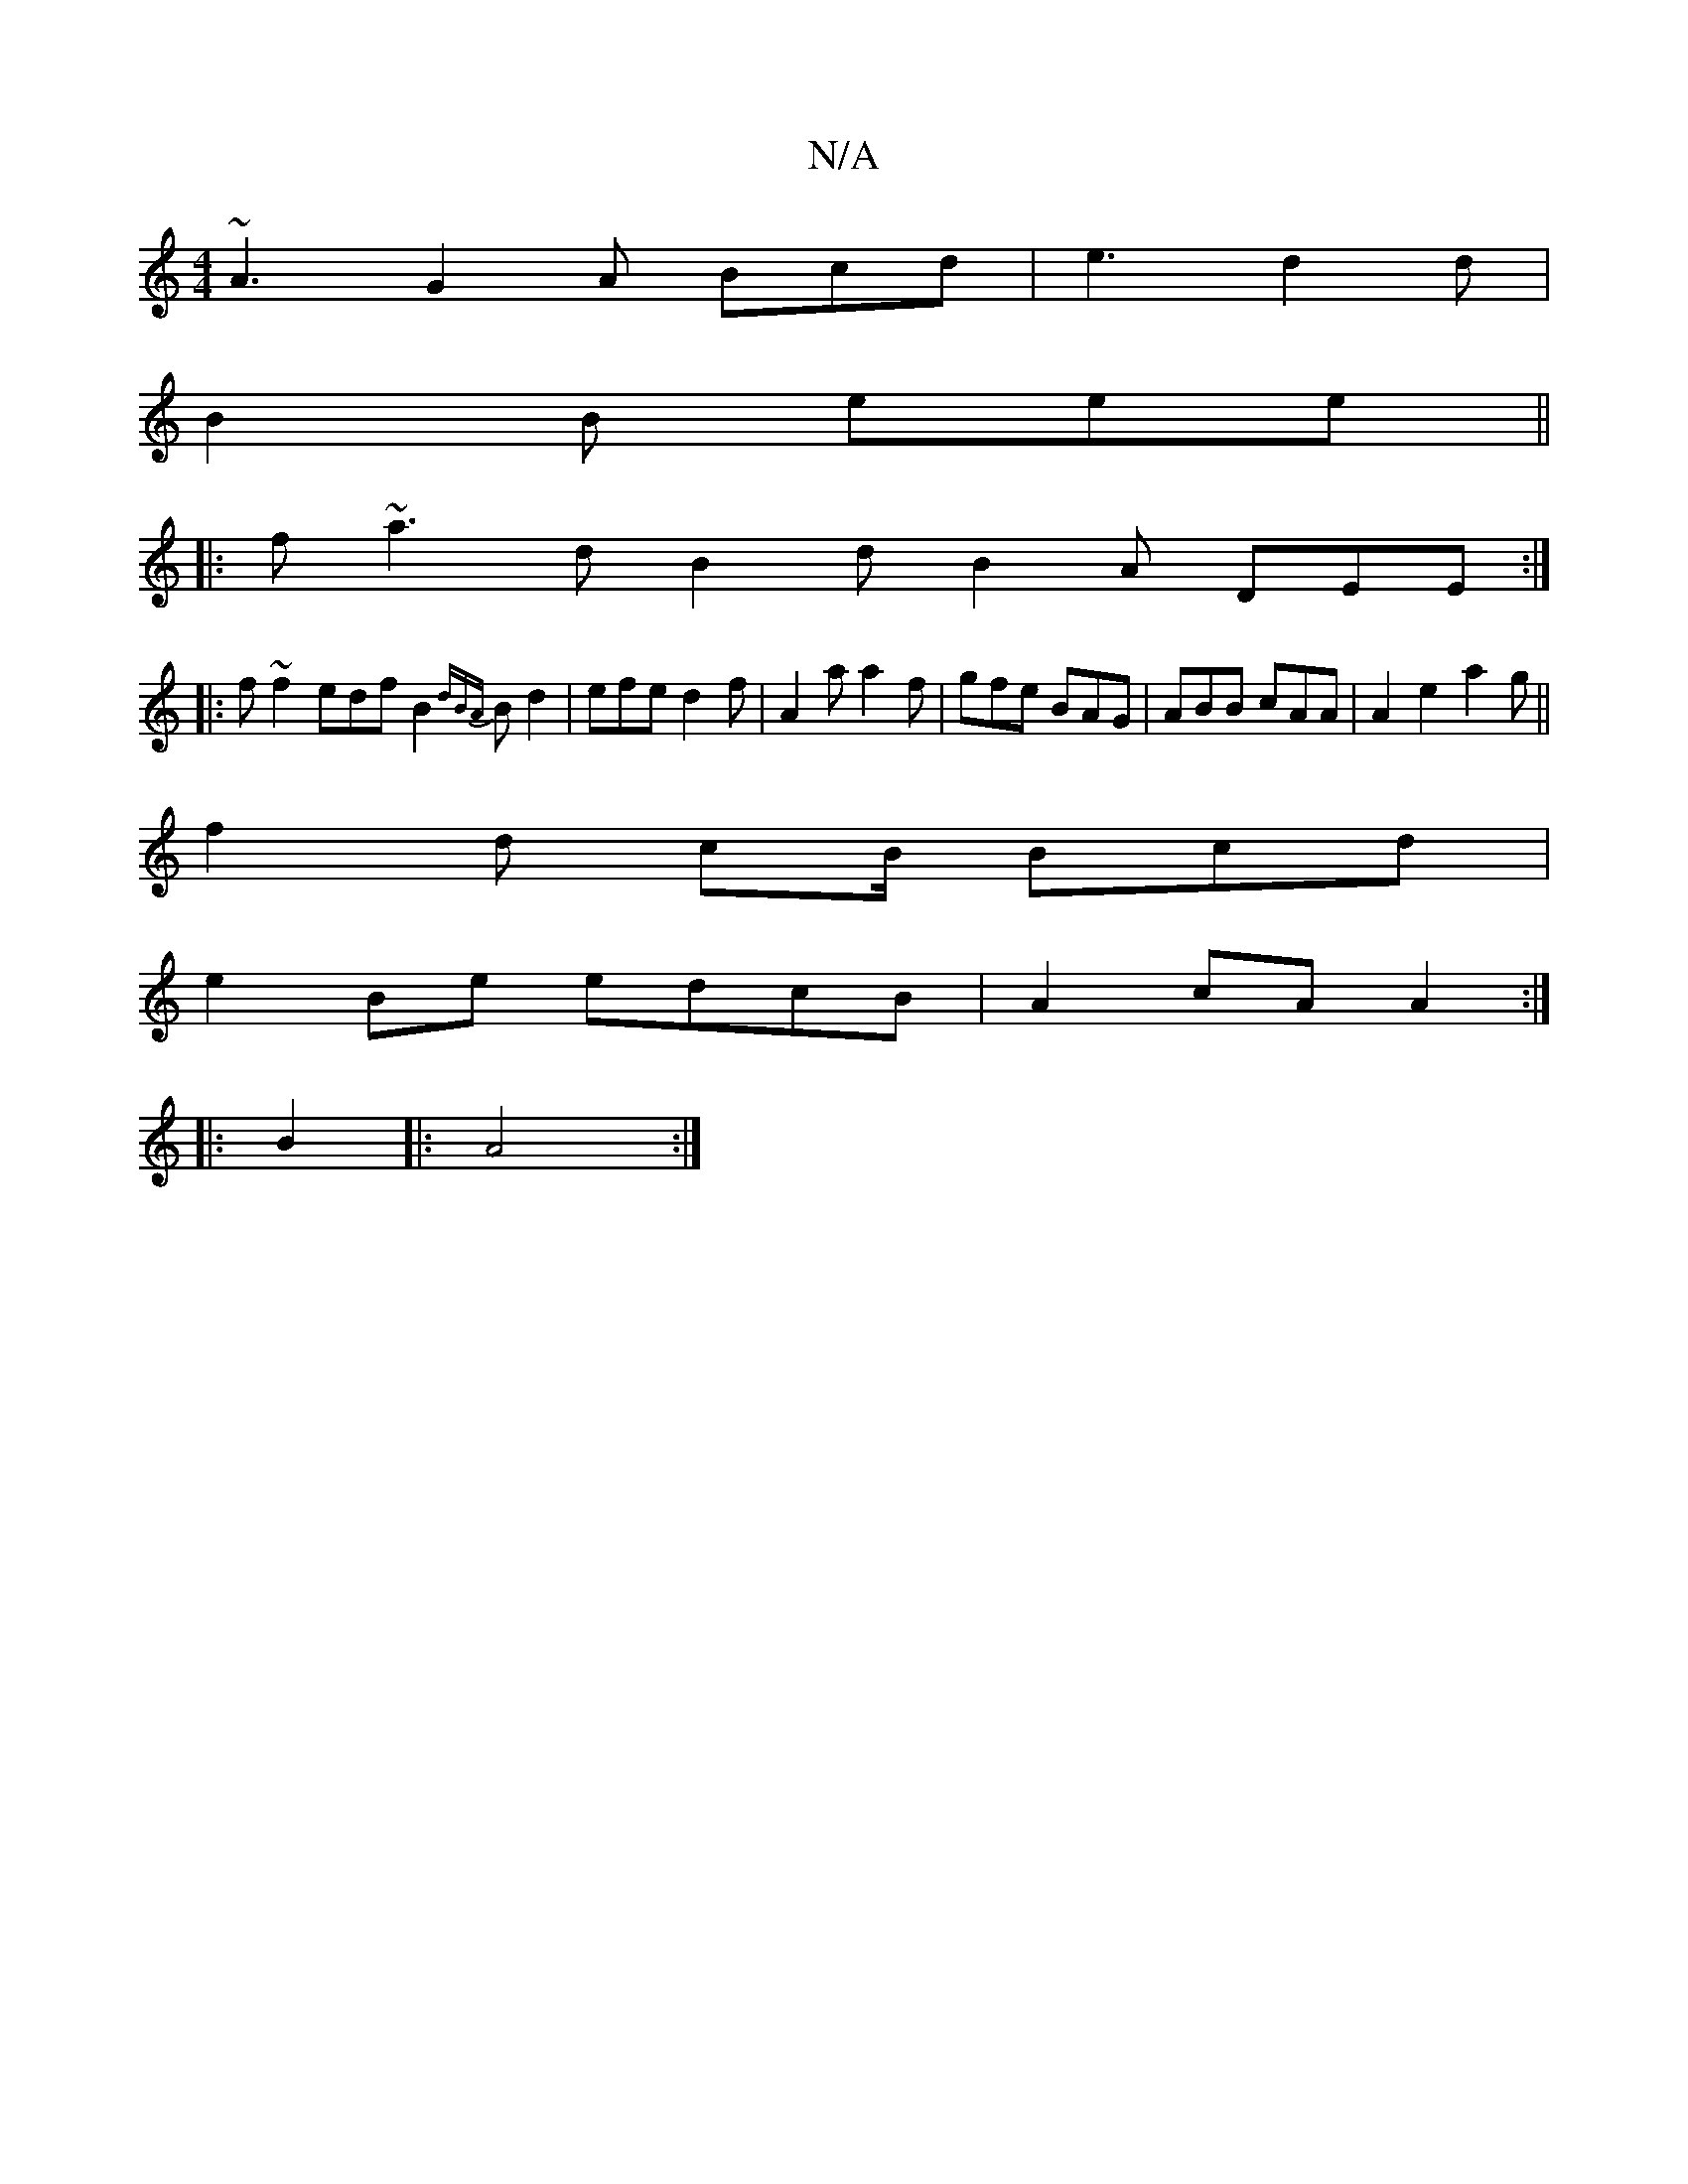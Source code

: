 X:1
T:N/A
M:4/4
R:N/A
K:Cmajor
~A3 G2 A Bcd | e3 d2 d |
B2 B eee ||
|: f~a3 d B2 d B2 A DEE :|
|: f ~f2 edf B2 {dBA}Bd2|efe d2f | A2a a2 f | gfe BAG | ABB cAA | A2 e2 a2 g ||
f2 d cB/ Bcd|
e2Be edcB|A2cA A2:|
|: B2|: A4 :|

B>AB B2